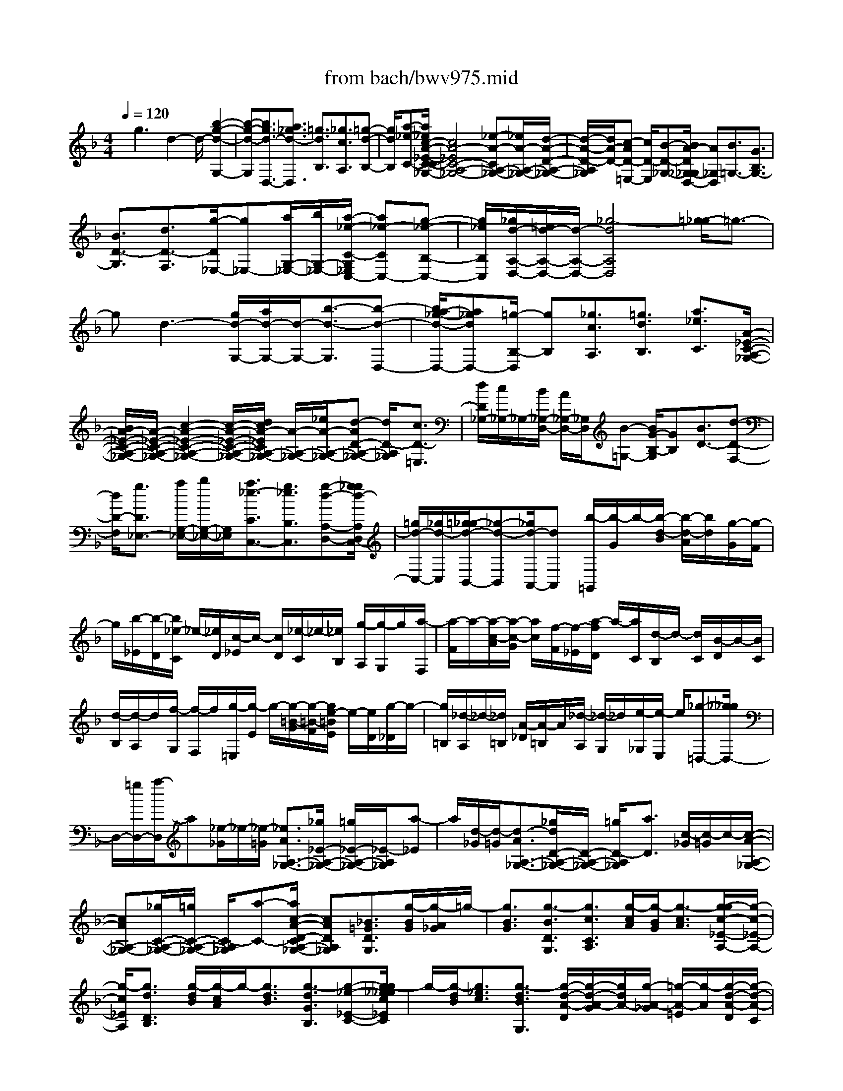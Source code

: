 X: 1
T: from bach/bwv975.mid
%***Missing time signature meta command in MIDI file
M: 4/4
L: 1/8
Q:1/4=120
% Last note suggests Dorian mode tune
K:F % 1 flats
% (C) John Sankey 1998
%%MIDI program 6
%%MIDI program 6
%%MIDI program 6
%%MIDI program 6
%%MIDI program 6
%%MIDI program 6
%%MIDI program 6
%%MIDI program 6
%%MIDI program 6
%%MIDI program 6
%%MIDI program 6
%%MIDI program 6
x/2g3d2-d/2- [b2-g2-d2-G,2-]| \
[b-g-d-G,][b3/2g3/2d3/2-D,3/2-][a3/2_g3/2d3/2-D,3/2] [=g3/2d3/2B,3/2][_g3/2c3/2A,3/2][=g-d-B,-]| \
[g/2d/2B,/2][a-_e-C-][a/2_e/2c/2-A/2-_E/2-C/2-C/2A,/2-_G,/2-] [c4A4-_E4C4-A,4-_G,4-] [_e-A-CA,-_G,-][_e/2A/2-A,/2-_G,/2-][d/2-A/2-D/2-A,/2-_G,/2-]| \
[d/2-A/2-D/2-A,/2_G,/2][d/2A/2-D/2-][c-AD-=E,-] [c/2D/2-E,/2][B-D-_G,-][B/2A/2-D/2_G,/2-_G,/2D,/2-] [A_G,D,][B3/2=G,3/2-][G3/2B,3/2G,3/2-]|
[B3/2D3/2-G,3/2][d3/2D3/2-F,3/2][g/2-D/2_E,/2-][g_E,-][a/2G,/2-_E,/2-][b/2G,/2-_E,/2-][a/2-_e/2-C/2-G,/2_E,/2C,/2-] [a_e-CC,-][g-_e-B,-C,-]| \
[g/2_e/2B,/2C,/2][_g/2d/2-A,/2-D,/2-][=e/2d/2-A,/2-D,/2-][d/2-A,/2-D,/2-] [_g4-d4A,4D,4] [=g/2-_g/2]=g3/2-| \
gd3- [g/2d/2-G,/2-][a/2d/2-G,/2-][d/2-G,/2-][b3/2-d3/2-G,3/2][b-d-D,-]| \
[b/2a/2-_g/2-d/2-D,/2-][a_gdD,-][=g/2-B,/2-D,/2] [gB,][_g3/2c3/2A,3/2][=g3/2d3/2B,3/2] [a3/2_e3/2C3/2][A/2-_E/2-C/2-A,/2-_G,/2-]|
[B/2A/2-_E/2-C/2-A,/2-_G,/2-][A/2-_E/2-C/2-A,/2-_G,/2-][c2-A2-_E2-C2-A,2-_G,2-][c/2-A/2-_E/2-C/2-A,/2-_G,/2-][d/2c/2A/2-_E/2C/2A,/2-_G,/2-] [A/2-A,/2-_G,/2-][_e/2A/2-A,/2-_G,/2-][d-AD-A,-_G,-] [d/2D/2-A,/2_G,/2][c3/2D3/2-=E,3/2]| \
[d/2D/2_G,/2-][c/2_G,/2-]_G,/2-[B/2_G,/2-D,/2-] [A/2_G,/2-D,/2-][_G,/2D,/2][B-=G,-] [B/2G/2-B,/2-G,/2][GB,][B3/2D3/2-][d-D-F,-]| \
[d/2D/2-F,/2][g3/2D3/2_E,3/2-] [a/2G,/2-_E,/2-][b/2G,/2-_E,/2-][G,/2_E,/2][a3/2_e3/2-C3/2C,3/2-][g3/2_e3/2B,3/2C,3/2][g-d-A,-D,-][g/2_g/2d/2-A,/2D,/2C,/2-]| \
[=g/2d/2-C,/2-][_g/2d/2-C,/2][=g/2_g/2-d/2-B,,/2-][_g-d-B,,][_g/2d/2-A,,/2-][dA,,] [b/2-=G,,/2][b/2-G/2]b/2-[b/2-d/2-B/2] [b/2-d/2-A/2][b/2d/2][g/2-G/2][g/2-F/2]|
g/2[b/2-_E/2][b/2-D/2][b/2_e/2-C/2] _e/2-[_e/2D/2][c/2-_E/2]c/2- [c/2D/2][_e/2-C/2]_e/2-[_e/2B,/2] [g/2-A,/2][g/2-G,/2]g/2[a/2-F,/2]| \
[a/2-F/2]a/2-[a/2-c/2-A/2][a/2-c/2-G/2] [a/2c/2][f/2-F/2][f/2-_E/2][a/2-f/2D/2] a/2-[a/2C/2][d/2-B,/2]d/2- [d/2C/2][B/2-D/2]B/2-[B/2C/2]| \
[d/2-B,/2][d/2-A,/2]d/2[f/2-G,/2] [f/2-F,/2]f/2[g/2-=E,/2][g/2-E/2] g/2-[g/2-=B/2-G/2][g/2-=B/2-F/2][g/2e/2-=B/2E/2] e/2-[e/2D/2][g/2-_D/2]g/2-| \
[g/2=B,/2][_d/2-A,/2]_d/2-[_d/2=B,/2] [A/2-_D/2][A/2-=B,/2]A/2[_d/2-A,/2] [_d/2-G,/2]_d/2[e/2-_G,/2][e/2-E,/2] e/2[_g-=D,-][_g/2_g/2D,/2-]|
D,/2-[=g/2D,/2-][a/2-D,/2]a[_e/2-_G/2]_e/2-[_e/2-=G/2] [_e3/2A3/2A,3/2-_G,3/2-][_g/2_E/2-A,/2-_G,/2-] [=g/2_E/2-A,/2-_G,/2-][_E/2-A,/2_G,/2][a-_E]| \
a/2[d/2-_G/2][d/2-=G/2][d3/2-A3/2A,3/2-_G,3/2-][_g/2d/2D/2-A,/2-_G,/2-][D/2-A,/2-_G,/2-] [=g/2D/2-A,/2_G,/2][a3/2D3/2] [c/2-_G/2][c/2-=G/2]c/2-[c/2-A/2-A,/2-_G,/2-]| \
[cAA,-_G,-][_g/2C/2-A,/2-_G,/2-][=g/2C/2-A,/2-_G,/2-] [C/2-A,/2_G,/2][a-C-][a/2c/2-A/2-D/2-C/2A,/2-_G,/2-] [cADA,_G,][_B3/2=G3/2D3/2G,3/2][g/2-B/2G/2][g/2-A/2_G/2]=g/2-| \
[g3/2B3/2G3/2][g3/2-B3/2D3/2G,3/2][g3/2c3/2C3/2A,3/2][g/2-c/2A/2][g/2-B/2G/2][g3/2-c3/2A3/2][g/2-g/2c/2-_E/2-A,/2-][g/2-c/2-_E/2-A,/2-]|
[g/2-c/2_E/2A,/2][g3/2d3/2D3/2B,3/2] [g/2-d/2B/2][g/2-c/2A/2]g/2-[g3/2d3/2B3/2][g3/2-d3/2G3/2B,3/2][g-_e-_E-C-][g/2-g/2_e/2_e/2c/2_E/2C/2]| \
g/2-[g/2-d/2B/2][g3/2_e3/2c3/2][g3/2-d3/2B3/2G,3/2] [g/2-d/2-A/2-D/2][g/2-d/2-A/2-G/2][g/2d/2A/2-][g/2-A/2-_G/2] [=g/2-A/2-=E/2][g/2-A/2][g/2-d/2-A/2-D/2][g/2-d/2-A/2-C/2]| \
[g/2d/2-A/2-][_g/2-d/2-A/2-B,/2][_g/2-d/2-A/2-A,/2][=g/2-_g/2d/2-d/2B/2-A/2=G,/2-] [g-d-B-G,][g/2-d/2-B/2-F,/2][g/2-d/2-B/2-] [g/2-d/2-B/2-_E,/2][g/2-d/2-B/2-D,/2][g/2-d/2-B/2-C,/2][g/2d/2B/2] B,,/2A,,/2x/2[g/2-G,,/2-]| \
[g3/2-G,,3/2]g/2- [g/2d/2-]d2-d/2[g/2G,/2-][a/2G,/2-] G,/2-[g/2G,/2-][b/2-a/2G,/2-][b/2-G,/2]|
[bD,-]D,/2-[a3/2D,3/2][g/2B,/2-][_g/2B,/2-] [=g/2B,/2A,/2-]A,/2-[a/2A,/2][g/2B,/2-] B,/2-[_g/2B,/2][=g/2C/2-]C/2-| \
[a/2C/2][c/2_G,/2-][B/2A,/2_G,/2-]_G,/2- [c/2-_E/2_G,/2][c/2-D/2]c/2-[c/2-C/2] [c/2-B,/2]c/2[_e/2-A,/2][_e/2-=G,/2] [_e/2_e/2_G,/2]d/2[_e/2=G,/2][d/2c/2-A,/2]| \
c/2-[c/2G,/2][d/2_G,/2]x/2 [c/2=E,/2][B/2_G,/2][A/2D,/2]x/2 [B/2-=G,/2][B/2-A,/2]B/2[G/2-B,/2] [G/2-A,/2]G/2[B/2-G,/2][B/2-F,/2]| \
[d/2-B/2_E,/2]d/2-[d/2D,/2][g-_E,-][g/2G,/2_E,/2][a/2C/2-]C/2- [b/2C/2-D,/2][a/2C/2-C,/2-][g/2C/2-C,/2-][C/2C,/2-] [_g/2B,/2-C,/2-][=g/2B,/2-C,/2-][B,/2C,/2][_g/2-A,/2D,/2-]|
[_g/2-D/2D,/2-][_g/2-D,/2-][_g/2-C/2D,/2-][_g/2-D/2D,/2-] [_g/2-B,/2D,/2-][_g/2-D,/2-][_g/2-C/2D,/2-][_g/2A,/2D,/2] x/2B,/2[=g/2G,/2-]G,/2- [b/2G,/2][a/2D/2-][b/2D/2-]D/2| \
[g/2B,/2-][a/2B,/2-]B,/2[f/2G,/2-] [g/2G,/2-]G,/2[_e/2-C/2][_e/2-_E/2] [g/2-_e/2D/2]g/2-[g/2_E/2][b/2-C/2] b/2-[b/2-D/2][b/2-B,/2]b/2| \
C/2[a/2F,/2-][b/2F,/2-]F,/2 [g/2C/2-][a/2C/2-]C/2[f/2A,/2-] [g/2A,/2-]A,/2[_e/2F,/2-][f/2F,/2-] [d/2-B,/2F,/2]d/2-[d/2D/2][f/2-C/2]| \
f/2-[f/2D/2][a/2-B,/2]a/2- [a/2-C/2][a/2-A,/2][a/2B,/2]x/2 [g/2=E,/2-][a/2E,/2-]E,/2[f/2B,/2-] [g/2B,/2-]B,/2[e/2G,/2-][f/2G,/2-]|
[d/2G,/2E,/2-]E,/2-[e/2E,/2][_d/2A,/2-] A,/2-[e/2A,/2][_d/2A,,/2-]A,,/2- [e/2A,,/2][a/2_D,/2-][e/2_D,/2-]_D,/2 [_d/2A,,/2-][e/2A,,/2-]A,,/2-[A/2A,,/2]| \
e/2=d/2[_d/2A,,/2-][e/2A,,/2-] [a/2_D,/2-A,,/2]_D,/2-[e/2_D,/2][_d/2A,,/2-] A,,/2-[e/2A,,/2-][A/2A,,/2]x/2 e/2[_d/2A,,/2-][f/2e/2A,,/2-][g/2A,,/2]| \
[a/2_D,/2-][e/2_D,/2-]_D,/2[_d/2A,,/2-] [e/2A,,/2-]A,,/2[f/2=D,/2-][d/2D,/2-] [e/2D,/2D,,/2-]D,,/2-[f/2D,,/2][g/2E,,/2-] E,,/2-[a/2E,,/2][=b/2E,/2-]E,/2-| \
[_d'/2E,/2][=d'/2-F,/2][d'/2-_B,/2]d'/2- [d'/2-A,/2][d'/2-G,/2]d'/2-[d'/2-F,/2] [d'/2-G,/2]d'/2[f/2-F,/2][f/2-D,/2] [f/2_e/2G,/2-]G,/2-[f/2G,/2][g/2G,,/2-]|
G,,/2-[_e/2G,,/2][_d/2A,,/2-]A,,/2- [=e/2A,,/2][A/2A,/2-][_d/2A,/2-]A,/2 [=d3/2B,3/2][D/2-A,/2] [D/2-G,/2]D/2F,/2E,/2| \
[d/2F,/2]x/2[f/2e/2D,/2][_e/2G,/2-] G,/2-[g/2f/2G,/2][g/2G,,/2-][a/2G,,/2-] [b/2G,,/2][d/2A,,/2-][_d/2A,,/2-]A,,/2 [=B/2A,/2-][_d/2A,/2-]A,/2[=d/2_B,/2-]| \
[_d/2B,/2-][=d/2-B,/2A,/2]d/2-[d/2-G,/2] [d/2F,/2]x/2=E,/2[f/2D,/2] g/2[a/2_D,/2][g/2=D,/2-][f/2D,/2-] D,/2[e/2G,/2-][d/2G,/2-]G,/2| \
[A3/2A,3/2][_d3/2A,,3/2][=d2-D,2-D,,2-][d/2-D,/2-D,,/2-][d/2A/2-D,/2-D,,/2-] [A2-D,2-D,,2-]|
[A/2-D,/2D,,/2][f3-d3-A3-D,3][f3/2d3/2A3/2-A,,3/2-][e3/2_d3/2A3/2-A,,3/2][=d-AF,-][d/2_d/2-G/2-F,/2E,/2-]| \
[_dGE,][=d3/2A3/2F,3/2][e3/2B3/2G,3/2] [G4-E4-B,4-G,4-E,4-_D,4-]| \
[A/2G/2E/2-B,/2-G,/2-E,/2-_D,/2-][E/2-B,/2-G,/2-E,/2-_D,/2-][B/2E/2-B,/2G,/2E,/2-_D,/2-][A3/2E3/2A,3/2-E,3/2_D,3/2][G3/2A,3/2-=B,,3/2][F3/2A,3/2-_D,3/2] [E-A,A,,-][E/2A,,/2][F/2-=D,/2-]| \
[FD,-][D3/2F,3/2D,3/2-][F-A,-D,-][A/2-F/2A,/2-D,/2C,/2-] [AA,-C,][d3/2A,3/2-_B,,3/2-][e/2A,/2D,/2-B,,/2-][f/2D,/2-B,,/2-][D,/2B,,/2]|
[e3/2B3/2G,3/2G,,3/2-][d3/2F,3/2G,,3/2][_d3/2E,3/2-A,,3/2-][A-E,-A,,-][a/2-A/2-E,/2-A,,/2] [a/2-A/2-E,/2][a/2-A/2A,/2][a/2-_d/2-A,,/2][a/2-_d/2-]| \
[a/2-_d/2A,/2][a/2-=d/2-=B,,/2][a/2-d/2-][a/2d/2-=B,/2] [g/2d/2-=B,,/2][_g/2d/2-=B,/2]d/2[=g/2-e/2-_D,/2] [g/2-e/2-_D/2][g/2e/2-][g/2-e/2-_D,/2][g/2-e/2-_D/2] [g/2-e/2][g/2-A/2-=D,/2][g/2-A/2-_G,/2][=g/2_g/2-A/2-A,/2]| \
[_g/2-A/2-][_g/2A/2-D/2][d/2-A/2]d/2- [d/2-D,/2][_g/2-d/2-D,,/2][_g/2-d/2-][_g/2d/2-D,/2] [=g/2-d/2-E,,/2][g/2-d/2-E,/2][g/2-d/2][g/2-c/2E,,/2] [g/2-=B/2E,/2]g/2[a/2-c/2-_G,,/2][a/2-c/2-_G,/2]| \
[a/2-c/2][a/2-c/2-_G,,/2][a/2-c/2-_G,/2][a/2d/2-c/2-=G,,/2] [d/2-c/2-][d/2c/2-=B,,/2][c/2=B/2-G/2-D,/2][=B/2-G/2-] [=B/2-G/2G,/2][g-=B-][g/2-=B/2G,/2] [g/2-=B/2-G,,/2][g/2-=B/2-G,/2][g/2-=B/2][g/2-c/2-A,,/2]|
[g/2-c/2-A,/2][g/2c/2-][f/2c/2-A,,/2][e/2c/2-A,/2] c/2[f/2-d/2-=B,,/2][f/2-d/2-=B,/2][f/2-f/2d/2-=B,,/2] [f/2-d/2-][f/2-d/2-=B,/2][f/2-d/2G/2-C,/2][f/2-G/2-] [f/2G/2-E,/2][e/2-G/2-G,/2][e/2-G/2-][e/2G/2C/2]| \
c/2-[c/2-C,/2]c/2-[e/2-c/2-C,,/2] [e/2-c/2-C,/2][e/2c/2-][f/2-c/2-D,,/2][f/2-c/2-D,/2] [f/2-c/2][f/2-_B/2D,,/2][f/2-A/2D,/2][g/2-f/2B/2-E,,/2] [g/2-B/2-][g/2-B/2E,/2][g/2-B/2-E,,/2][g/2-B/2-]| \
[g/2B/2-E,/2][c/2-B/2-F,,/2][c/2-B/2-A,,/2][c/2B/2] [A/2-F/2-C,/2][A-FF,-][f/2-A/2F,/2] [f/2-F,/2]f/2-[f/2-A/2-F,,/2][f/2-A/2-F,/2] [f/2-B/2-A/2G,,/2][f/2-B/2-][f/2-B/2-G,/2][f/2_e/2B/2-G,,/2]| \
B/2-[d/2B/2G,/2][_e/2-c/2-A,,/2][_e/2-c/2-] [_e/2c/2-A,/2][_e/2-c/2-A,,/2][_e/2-c/2-A,/2][_e/2-c/2] [_e/2-F/2-B,,/2][_e/2-F/2-D,/2][_e/2F/2-][d/2-F/2-F,/2] [d/2-F/2-B,/2][d/2F/2]B/2d/2|
x/2c/2B/2[f/2B,,/2-] B,,/2-[d/2B,,/2-][_e/2B,,/2-]B,,/2- [c/2B,,/2][d/2F,/2-]F,/2-[B/2F,/2] [c/2F,,/2-][A/2F,,/2-]F,,/2[B/2B,,/2-]| \
[d/2B,,/2-]B,,/2-[c/2B,,/2-][B/2B,,/2-] B,,/2-[f/2B,,/2-][d/2B,,/2-][c/2B,,/2] x/2B/2[f/2B,,/2]x/2 [_e/2d/2D,/2][_e/2C,/2]x/2[d/2c/2B,,/2]| \
[d/2F,/2][c/2D,/2]B/2[c/2_E,/2] [B/2F,/2]A/2[B/2B,,/2-][d/2B,,/2-] B,,/2-[c/2B,,/2-][B/2B,,/2-][f/2B,,/2] x/2d/2c/2x/2| \
=B/2[g/2C,/2-]C,/2-[_e/2C,/2-] [f/2C,/2-][d/2C,/2-]C,/2[_e/2G,/2-] [c/2G,/2-]G,/2[d/2G,,/2-][=B/2G,,/2-] G,,/2[c/2C,/2-][_e/2C,/2-][d/2C,/2-]|
C,/2-[c/2C,/2-][g/2C,/2-]C,/2- [_e/2C,/2-][d/2C,/2]x/2c/2 [g/2C,/2][f/2_E,/2]_e/2[f/2D,/2] [_e/2C,/2]d/2[_e/2G,/2][d/2_E,/2]| \
c/2[d/2F,/2][c/2G,/2][c/2=B/2C,/2-] C,/2-[_e/2C,/2-][d/2C,/2-]C,/2- [c/2C,/2] (3g=ed_d/2x/2[a/2=D,/2-]| \
[f/2D,/2-]D,/2-[g/2D,/2-][e/2D,/2-] D,/2[f/2A,/2-][d/2A,/2-][e/2A,/2A,,/2-] A,,/2-[_d/2A,,/2][=d/2D,/2-]D,/2- [f/2D,/2-][e/2D,/2-]D,/2-[d/2D,/2-]| \
[a/2D,/2-][f/2D,/2-]D,/2e/2 d/2x/2[a/2D,/2][g/2F,/2] f/2[g/2E,/2][f/2D,/2][f/2e/2A,/2] x/2[e/2F,/2][e/2d/2G,/2]x/2|
[d/2_d/2A,/2][=d/2D,/2-]D,/2-[f/2D,/2] [e/2D/2-][d/2D/2-]D/2-[a/2D/2] [f/2D/2]x/2[e/2E/2][d/2F/2] x/2[_b/2G,/2-][g/2G,/2-][a/2F/2-G,/2]| \
F/2-[f/2F/2]g/2x/2 [_e/2G/2][f/2A/2]x/2[d/2B/2] [_e/2C/2][d/2A/2]c/2[d/2B,/2] [c/2G/2]B/2[c/2A,/2][B/2F/2]| \
A/2[B/2G,/2][A/2=E/2][A/2-G/2F,/2-] [AF,][A-F-] [B/2A/2-F/2-][c/2-A/2-F/2][cA] [g/2-A,/2-][g/2-B,/2A,/2-][g/2-A,/2-][g/2-C/2-A,/2-]| \
[gCA,][A/2-G/2-][B/2A/2-G/2-] [A/2-G/2-][c-A-G-][f/2-c/2A/2G/2A,/2-] [f/2-A,/2-][f/2-B,/2A,/2-][f3/2C3/2A,3/2][A-F-][B/2A/2-F/2-]|
[c3/2A3/2F3/2][_e/2-A,/2-] [_e/2-B,/2A,/2-][_e/2-A,/2-][_e/2C/2-A,/2-][F-CA,][A/2F/2-_E/2-][B/2F/2_E/2-][c/2_E/2-] _E/2[d/2F,/2][_e/2-c/2-F/2-G,/2][_e/2-c/2-F/2-]| \
[_e/2c/2F/2A,/2][d3/2B3/2F3/2B,3/2-] [b/2-d/2B/2B,/2-][b/2-c/2A/2B,/2-][b/2-B,/2][b3/2d3/2B3/2][b3/2-d3/2F3/2B,3/2][b-_e-_E-C-][b/2-b/2_e/2_e/2c/2_E/2C/2]| \
b/2-[b/2-d/2B/2][b3/2_e3/2c3/2][b3/2-_e3/2G3/2C3/2] [b3/2f3/2F3/2D3/2][b/2-f/2d/2] [b/2-_e/2c/2]b/2-[b-f-d-]| \
[b/2f/2d/2][b3/2-f3/2B3/2D3/2] [b-g-G-_E-][b/2-b/2g/2g/2_e/2G/2_E/2]b/2- [b/2-f/2d/2][b3/2g3/2_e3/2] [b3/2-f3/2d3/2B,3/2][b/2-f/2-c/2-F/2]|
[b/2-f/2-c/2-B/2][b/2f/2-c/2-][b/2-f/2-c/2-A/2][b/2-f/2-c/2-G/2] [b/2-f/2c/2][b/2-_e/2-c/2-F/2][b/2-_e/2-c/2-_E/2][b/2a/2-_e/2-c/2-D/2] [a/2-_e/2-c/2-][a/2_e/2-c/2-C/2][_e/2c/2B/2-B,/2-][B/2B,/2-] [d/2B,/2-][c/2B,/2-]B,/2-[B/2B,/2]| \
 (3fag f/2x/2b/2-[b/2-B,/2] b/2-[b/2-A,/2][b/2-G,/2]b/2- [b/2-F,/2][b/2-_E,/2][b/2-D,/2]b/2-| \
[b/2C,/2][B/2B,,/2-]B,,/2-[d/2c/2B,,/2-] [c/2B,,/2-][d/2B,,/2-][B/2B,,/2]f/2>g/2a/2<g/2a/2 f/2[b/2-B,/2][b/2-A,/2]b/2-| \
[b/2-B,/2][b/2-C/2][b/2-D/2]b/2 [b/2C/2][a/2D/2-]D/2-[b/2D/2-B,/2-] [g/2D/2-B,/2-=E,/2-][D/2-B,/2-E,/2-][b/2D/2B,/2-E,/2-][f/2B,/2-E,/2-] [b/2B,/2-E,/2-][B,/2E,/2-][e/2E,/2]b/2|
x/2d/2b/2x/2 [d/2_d/2A,/2][=d/2_A,/2][_d/2-=A,/2]_d/2- [_d/2-=B,/2][_d/2_D/2]x/2[a/2=B,/2] [g/2_D/2-]_D/2-[a/2_D/2A,/2-][f/2=D/2-A,/2-D,/2-]| \
[a/2D/2-A,/2-D,/2-][D/2-A,/2-D,/2-][e/2D/2-A,/2-D,/2-][a/2D/2-A,/2D,/2-] [D/2-D,/2-][d/2D/2D,/2] (3aca[c/2G,/2]=B/2 [c/2_G,/2][=B/2-=G,/2]=B/2-[=B/2-A,/2]| \
[=B/2=B,/2]x/2[g/2A,/2][f/2=B,/2] [g/2G,/2-]G,/2-[_e/2C/2-G,/2-C,/2-][g/2C/2-G,/2-C,/2-] [C/2-G,/2-C,/2-][d/2C/2-G,/2C,/2-][g/2C/2-C,/2-][C/2-C,/2-] [c/2C/2C,/2]g/2_B/2x/2| \
g/2[A/2-F,/2]A/2-[A/2-D/2] [A/2-C/2]A/2-[A/2B,/2]A,/2 [A/2G,/2]x/2[=B/2F,/2][_d/2=E,/2] x/2[=d/2F,/2-][A/2F,/2-]F,/2|
[_d/2A,/2-][=d/2A,/2-][e/2A,/2_D,/2-]_D,/2- [A/2_D,/2][=d/2A,/2-]A,/2-[e/2A,/2] [f/2D,/2-]D,/2-[A/2D,/2][e/2A,/2-] [f/2A,/2-]A,/2[g/2E,/2-][A/2E,/2-]| \
E,/2[f/2A,/2-][g/2A,/2-]A,/2 [a/2F,/2][g/2E,/2][a/2F,/2]x/2 [_b/2G,/2][g/2A,/2-]A,/2-[_g/2A,/2] [=g/2A,,/2-]A,,/2-[a/2A,,/2][_g/2-D,/2]| \
[_g/2-=G,/2]_g/2-[_g/2-_G,/2][_g/2-E,/2] _g/2D,/2[d/2C,/2]x/2 [e/2B,,/2][_g/2A,,/2][=g/2G,,/2-]G,,/2- [a/2G,,/2][b3/2-G3/2]| \
[b/2B/2-G/2-][a/2B/2-G/2-][B/2-G/2][g/2B/2-G/2-] [f/2B/2-G/2-][B/2-G/2][_e/2B/2-C/2-][d/2B/2-C/2-] [B/2C/2][_e3/2-G3/2C3/2] [_e/2_E/2-C/2-][c/2_E/2-C/2-][d/2G/2-_E/2C/2-C/2][G/2-C/2-]|
[_e/2G/2C/2][f/2A/2-F/2-][A/2-F/2-][g/2A/2-F/2] [a3/2-A3/2-F3/2][a/2A/2-F/2-] [g/2A/2-F/2-][A/2-F/2][f/2A/2-F/2-][_e/2A/2-F/2-] [A/2-F/2][d/2A/2-B,/2-][c/2A/2B,/2-]B,/2| \
[d-F-B,-][d/2-F/2D/2-B,/2-B,/2][d/2D/2-B,/2-] [B/2D/2B,/2][c/2F/2-B,/2-][F/2-B,/2-][d/2F/2B,/2] [=e/2G/2-E/2-][f/2G/2-E/2-][G/2-E/2][g3/2-G3/2-E3/2][g/2G/2-E/2-][f/2G/2-E/2-]| \
[G/2-E/2][e/2G/2-E/2-][d/2G/2-E/2-][G/2-E/2] [_d/2G/2-A,/2-][=B/2G/2A,/2-][_d/2-E/2-A,/2-A,/2][_d-EA,][_d/2_D/2-A,/2-][_D/2-A,/2-][_d/2_D/2A,/2] [=d/2A/2-A,/2-][e/2A/2-A,/2-][A/2-A,/2][_g/2A/2-D/2]| \
[e/2A/2-_D/2]A/2[_g/2=D/2][=g/2E/2] x/2[a/2-_G/2][a/2-E/2][a/2_e/2-_G/2] _e/2-[_e/2-=G/2][_e3/2A,3/2_G,3/2][_g/2_E/2-]_E/2-[=g/2_E/2-]|
[a3/2_E3/2][d/2-_G/2] [d/2-=G/2]d/2-[d3/2A3/2A,3/2_G,3/2][_g/2D/2-][=g/2D/2-][a3/2D3/2-][c/2-_G/2D/2]c/2-| \
[c/2-=G/2][c3/2A3/2A,3/2_G,3/2] [_g/2C/2-][=g/2C/2-]C/2-[a3/2C3/2][c3/2D3/2A,3/2_G,3/2][_B/2=G,/2-][G/2G,/2-]G,/2| \
[A/2F,/2][B/2_E,/2][c/2D,/2]x/2 [d/2C,/2][=e/2B,,/2]x/2[_g/2A,,/2] [=g/2-B,,/2]g/2-[g/2A,,/2][f/2B,,/2] [_e/2C,/2]x/2[d/2-D,/2-][d/2-c/2D,/2-]| \
[d/2-D,/2-][d/2B/2D,/2-D,,/2-][A/2D,/2-D,,/2-][D,/2D,,/2] [g3G3G,,3]d2-d/2-[b/2-g/2-d/2-G,/2-]|
[b2-g2-d2-G,2-] [b/2-g/2-d/2-G,/2][b3/2g3/2d3/2-D,3/2-] [a3/2_g3/2d3/2-D,3/2][=g3/2d3/2B,3/2][_g-c-A,-]| \
[_g/2c/2A,/2][=g-d-B,-][a/2-g/2_e/2-d/2C/2-B,/2] [a_eC][c4-A4-_E4-A,4-_G,4-][c/2A/2-_E/2A,/2-_G,/2-][d/2A/2-A,/2-_G,/2-]| \
[_e/2A/2-A,/2-_G,/2-][A/2-A,/2-_G,/2-][d-A-D-A,_G,] [d/2c/2-A/2-D/2-=E,/2-][cAD-E,][B3/2D3/2-_G,3/2][A/2-D/2_G,/2-D,/2-][A_G,D,][B3/2-=G,3/2-]| \
[B3/2G3/2-B,3/2G,3/2-][B3/2G3/2D3/2-G,3/2][d-D-F,-] [g/2-d/2D/2-F,/2_E,/2-][gD-_E,-][a/2D/2-G,/2-_E,/2-] [D/2-G,/2-_E,/2-][b/2D/2G,/2-_E,/2][a-_e-C-G,-C,-]|
[a/2_e/2-C/2G,/2C,/2-][g3/2_e3/2B,3/2C,3/2] [_g3/2-d3/2A,3/2-D,3/2-][_g3/2-c3/2A,3/2-D,3/2-][_g/2B/2A,/2-D,/2][d/2A,/2-] [=e/2A/2-A,/2]A/2-[_g/2A/2][=g/2B/2-G/2-]| \
[B/2-G/2-][a/2B/2-G/2][b/2B/2-F/2-][B/2-F/2-] [a/2B/2-F/2][g/2B/2-_E/2-][f/2B/2-_E/2-][B/2-_E/2] [_e/2B/2-D/2-][d/2B/2D/2-]D/2[_e/2C/2-] [d/2C/2-]C/2-[c/2B/2-C/2-][d/2B/2-C/2-]| \
[_e/2B/2A/2-C/2-][A/2-C/2-][f/2A/2C/2-][g/2G/2-C/2-] [G/2-C/2-][_e/2G/2C/2][f/2A/2-F/2-][A/2-F/2-] [g/2A/2-F/2][a/2A/2-_E/2-][g/2A/2-_E/2-][A/2-_E/2] [f/2A/2-D/2-][_e/2A/2-D/2-][A/2-D/2][d/2A/2-C/2-]| \
[c/2A/2C/2-]C/2[d/2B,/2-][c/2B,/2-] [B/2A/2-B,/2-][A/2-B,/2-][c/2A/2B,/2-][d/2G/2-B,/2-] [G/2-B,/2-][_e/2G/2B,/2-][f/2F/2-B,/2-][F/2-B,/2-] [d/2F/2B,/2][_e/2G/2-_E/2-][f/2G/2-_E/2-][G/2-_E/2]|
[g/2G/2-D/2-][f/2G/2-D/2-][G/2-D/2][_e/2G/2-C/2-] [d/2G/2-C/2-][G/2-C/2][c/2G/2-B,/2-][B/2G/2B,/2-] [c/2B,/2A,/2-]A,/2-[B/2A,/2-][A/2G/2-A,/2-] [G/2-A,/2-][B/2G/2A,/2-][c/2F/2-A,/2-][F/2-A,/2-]| \
[d/2F/2A,/2-][_e/2_E/2-A,/2-][c/2_E/2-A,/2]_E/2 [_g/2D/2-][=g/2D/2-]D/2-[a/2D/2-C/2-] [g/2D/2-C/2-][D/2-C/2][_g/2D/2-B,/2-][=e/2D/2-B,/2-] [d/2D/2-B,/2A,/2-][D/2-A,/2-][c/2D/2A,/2][B/2=G,/2]| \
x/2B/2[g/2-A/2]g/2- [g/2B/2][g/2-G/2][g/2-B/2]g/2 [g/2-A/2][g/2-B/2]g/2[g/2-A/2] [g/2-c/2]g/2[g/2-B/2][g/2-c/2]| \
[g/2-g/2A/2]g/2-[g/2c/2][g/2-B/2] g/2-[g/2c/2][g/2-B/2]g/2- [g/2d/2][g/2-c/2][g/2-d/2]g/2 [g/2-B/2][g/2-d/2]g/2[g/2-c/2]|
[g/2-d/2]g/2[g/2-c/2][g/2-_e/2] [g/2-g/2d/2]g/2-[g/2_e/2][g/2-c/2] g/2-[g/2_e/2][g/2-d/2]g/2- [g/2-_e/2][g-d-B-][g/2d/2-B/2-A,,/2G,,/2]| \
[g/2-d/2-B/2-B,,/2][g/2-d/2-B/2-][g/2-d/2B/2C,/2][g/2-d/2-c/2-A/2-D,/2] [g/2-d/2-c/2-A/2-][g/2d/2-c/2-A/2-C,/2][_g/2-d/2-c/2-A/2-D,/2][_g/2-d/2-c/2-A/2-D,,/2] [_g/2d/2c/2A/2][=g3/2d3/2B3/2G3/2G,,3/2] [f/2A,,/2][_e/2B,,/2]x/2[d/2C,/2]| \
[c/2D,/2]x/2[B/2=E,/2][A/2_G,/2] x/2[=G-G,-][g/2-B/2G/2G/2G,/2] g/2-[g/2-A/2_G/2][=g3/2B3/2G3/2][g3/2-B3/2D3/2G,3/2]| \
[g3/2c3/2C3/2A,3/2][g/2-c/2A/2] [g/2-B/2G/2]g/2-[g3/2c3/2A3/2][g3/2-c3/2_E3/2A,3/2] [g3/2d3/2D3/2B,3/2][g/2-d/2B/2]|
[g/2-c/2A/2][g3/2-d3/2B3/2] [g/2-g/2d/2-G/2-B,/2-][g-dGB,][g3/2_e3/2_E3/2C3/2][g/2-_e/2c/2][g/2-d/2B/2] g/2-[g3/2_e3/2c3/2]| \
[g3/2-d3/2B3/2G,3/2][g3/2d3/2-A3/2-D3/2-][g3/2-d3/2A3/2D3/2-][g2d2-c2-A2-D2-D,2-][_g3/2-d3/2-c3/2-A3/2-D3/2-D,3/2-]| \
[_g/2d/2c/2A/2D/2D,/2][=g6-d6-B6-G6-G,6-D,6-G,,6-][g3/2-d3/2-B3/2-G3/2-G,3/2-D,3/2-G,,3/2-]| \
[g4d4B4G4G,4D,4G,,4] x4|
x8| \
x2 x/2[d2-D2-][d/2-D/2][dF-] [f/2F/2-][=e/2F/2-]F/2[f/2A/2-]| \
[e/2A/2-][f3/2-A3/2] [fF-]F/2-[g-F][a/2-g/2D/2-][aD-] [g-D][a/2-g/2B/2-][a/2-B/2-]| \
[a/2B/2-][bB]x/2 [f/2-_D/2-][f/2e/2_D/2-][f/2_D/2-][e/2_D/2-] [f/2_D/2][e2B2-]B/2[a-C-]|
[a/2C/2-][b-C][b/2a/2-E/2-] [aE-][g-E] [g/2f/2-A/2-][f/2A/2-][e/2A/2-]A/2- [g/2A/2][fC-][e/2-C/2-]| \
[e/2C/2-][=d/2-C/2]d/2[d-=B,-][d/2_d/2-=B,/2-][_d=B,] [=d2-A2-] [d/2A/2][g3/2-_B,3/2-]| \
[g-B,][g/2D/2-][a/2D/2-] D/2-[b/2D/2-][a/2D/2][g/2G/2-] G/2-[a/2G/2-][g/2G/2-][f/2G/2] [e/2B,/2-]B,/2-[d/2B,/2-][_d/2B,/2-]| \
[=d/2B,/2]x/2[d2-A,2-][d/2A,/2][_d2-G2-][_d/2-G/2] [_d2A2-]|
A/2[_d2-G2-][_d/2G/2][=d3/2F3/2-][e/2F/2-]F/2[d/2E/2-] [_d/2E/2-]E/2-[=d/2E/2-][e/2E/2]| \
x/2[f-D-][g/2f/2D/2-] [f/2D/2-]D/2[eA-] [f/2-A/2-][f/2d/2A/2-]A/2[a2-D2-][a/2-D/2]| \
[a2-E2-] [a/2-E/2][a3/2=B3/2-] [_a/2=B/2-][=a/2=B/2][_a3/2D3/2-][=aD]x/2| \
[a_D-][e/2_D/2-][_g/2_D/2-] _D/2[=g_B-][a/2-B/2-] [b/2-a/2B/2-][b/2B/2][g2-C2-][g/2-C/2][g/2-=D/2-]|
[gD-][_g/2D/2-][=g/2D/2] [_g3/2A3/2-][=g/2A/2-] [_g/2A/2][eC-][=gC-][_g/2-C/2]_g/2[=g/2-=B,/2-]| \
[g/2-=B,/2-][g/2d/2-=B,/2-][d=B,] [_d-G-][=d/2-_d/2G/2-][=dG][e3/2_B,3/2-] [d-B,][d/2_d/2-=D/2-][_d/2-=D/2-]| \
[_d/2=D/2-][d-D][g/2-d/2E/2-] [gE-][d-E] [b/2-d/2G/2-][bG-][d-G]d/2d-| \
d3/2-[d2-A,2-][d/2-A,/2] [d/2-_D/2-][=d/2_d/2_D/2-][=d/2_D/2-]_D/2- [_d/2-_D/2][_dE-][A/2E/2-]|
[=B/2E/2-][_d/2E/2]x/2[=d/2A/2-] [e/2A/2-][_g/2A/2-]A/2-[_a/2=A/2-] [aA-][_a/2=A/2-][_g/2A/2-] [_a/2=A/2-]A/2a-| \
a3/2[a2-e2-c2-A,2-E,2-A,,2-][a/2e/2c/2A,/2E,/2A,,/2] x/2[a2-e2-c2-A,2-E,2-A,,2-][a/2e/2c/2A,/2E,/2A,,/2][a-e-c-A,-E,-A,,-]| \
[a3/2e3/2c3/2A,3/2E,3/2A,,3/2]x/2 [a2-e2-c2-A,2-E,2-A,,2-] [a/2e/2c/2A,/2E,/2A,,/2][a2-e2-c2-A,2-E,2-A,,2-][a/2e/2c/2A,/2E,/2A,,/2]x/2[a/2-e/2-=B/2-=B,/2-E,/2-]| \
[a2e2=B2=B,2E,2] [a2-e2-=B2-=B,2-E,2-] [a/2e/2=B/2=B,/2E,/2]x/2[a2-e2-=B2-=B,2-E,2-][a/2e/2=B/2=B,/2E,/2][a/2-e/2-=B/2-=B,/2-E,/2-]|
[a2e2=B2=B,2E,2] x/2[a2-e2-=B2-=B,2-E,2-][a/2e/2=B/2=B,/2E,/2][a2-e2-=B2-=B,2-E,2-][a/2e/2=B/2=B,/2E,/2]x/2| \
[_a2-e2-d2-=B2-E,2-E,,2-] [_a/2e/2d/2=B/2E,/2E,,/2][_a2-e2-d2-=B2-E,2-E,,2-][_a/2e/2d/2=B/2E,/2E,,/2][_a2-e2-d2-=B2-E,2-E,,2-][_a/2e/2d/2=B/2E,/2E,,/2]x/2| \
[_a2-e2-d2-=B2-E,2-E,,2-] [_a/2e/2d/2=B/2E,/2E,,/2][_a2-e2-d2-=B2-E,2-E,,2-][_a/2e/2d/2=B/2E,/2E,,/2]x/2[_a2-e2-d2-=B2-E,2-E,,2-][_a/2e/2d/2=B/2E,/2E,,/2]| \
[=a2-e2-c2-A,2-E,2-A,,2-] [a/2e/2c/2A,/2-E,/2A,,/2]A,/2-[c2-A,2]c/2x/2 [=BA,-][d/2A,/2-][c/2A,/2-]|
A,/2[=BC-][c/2-C/2-] [c/2A/2-C/2-][A/2C/2][a3/2F3/2-][=b/2F/2-][c'/2F/2][=b/2A,/2-] [a/2A,/2-]A,/2-[_a/2=A,/2-][a/2A,/2]| \
[f3/2_A,3/2-][e-_A,][f/2e/2F/2-]F/2-[_e/2F/2-] [=eF]x/2[e/2=G,/2-] [_e/2G,/2-][=e3/2-G,3/2]| \
[e2-=B,2-] [e/2-=B,/2][e/2E/2-][e/2E/2-]E/2- [c'/2E/2-][=b/2E/2][=aG,-] [=b/2G,/2-]G,/2-[_a/2G,/2][=a/2-_G,/2-]| \
[a_G,-][e-_G,] [e/2c/2-E/2-][cE-][A-E]A/2[A2-F,2-][A/2-F,/2][A/2A,/2-]|
[_A/2=A,/2-][A/2A,/2-]A,/2-[=B/2A,/2] [c/2D/2-][=B/2D/2-]D/2-[c/2D/2-] [d/2D/2][e/2F,/2-][d/2F,/2-]F,/2- [c/2F,/2-][d/2F,/2][e-E,-]| \
[e3/2-E,3/2][e2-=B,2-][e/2-=B,/2] e/2E-[_e3/2=E3/2][e-=G-]| \
[_g/2-e/2=G/2-][_g=G][g3/2c3/2-][a-c] [=b/2-a/2E/2-][=bE-][c'-E-][c'/2-c'/2_G/2-E/2-][c'-_G-E-]| \
[c'_GE-][=g/2A/2-E/2-][_g/2A/2-E/2-] [=g/2A/2-E/2-][_g-AE][_g3-D3-][_g/2_G/2-D/2-][_G/2-D/2-][a/2_G/2-D/2-]|
[_a/2_G/2-D/2-][_G/2D/2-][=a=B-D-] [=b/2-=B/2-D/2-][c'/2-=b/2=B/2-D/2][c'/2=B/2-][=b=B-D-][c'/2-=B/2-D/2-][c'/2a/2-=B/2-D/2-][a/2=B/2D/2-] [a3/2E3/2-D3/2-][_a/2E/2-D/2-]| \
[=a/2E/2D/2-][_a2-_A2-D2-][_a/2_A/2D/2][=a3/2C3/2-][=g3/2C3/2-] [f-E-C-][f/2e/2-E/2-C/2-][e/2-E/2-C/2-]| \
[e/2E/2C/2-][fA-C-][_e-A-C][_e/2-A/2-][_eA-C-] [=e3/2-A3/2C3/2-][e2_G2-C2-][_e/2-_G/2C/2-]| \
[_e2-A2-C2-] [_e/2-A/2C/2][_e3/2=B,3/2-] =B,x/2[=B-_E-][_e/2=B/2_E/2-]_E/2-[_g/2_E/2-]|
[a/2_G/2-_E/2]_G/2-[c'/2_G/2-][=b/2_G/2-] [a/2_G/2-]_G/2[=g/2-A,/2-][g/2_g/2A,/2-] [=e/2A,/2-][=g/2A,/2-][_g/2A,/2][_e2-=G,2-][_e/2G,/2]| \
[=e2-=B,2-] [e/2=B,/2][=b3/2E3/2-] [gE][a3/2=B,3/2-][_g=B,]x/2| \
[=g-G,-][g/2e/2-G,/2-][e/2G,/2-] G,/2[f3/2E3/2-] [dE][d3/2G,3/2-][_d/2G,/2-][=d/2G,/2][_d/2-A,/2-]| \
[_d2A,2] [a3/2_D3/2-][_b-_D][b/2a/2-A,/2-][aA,-] [g-A,]g/2[f/2-G,/2-]|
[f/2-G,/2-][f/2e/2-G,/2-][eG,] [=d-E-][d/2_d/2-E/2-][_dE][_d2-F,2-][_d/2F,/2][=d-A,-]| \
[d3/2-A,3/2][d3/2D3/2-][f-D] [f/2e/2-A,/2-][eA,-][d-A,]d/2[a-F,-]| \
[a/2f/2-F,/2-][fF,][eD-][f/2-D/2-][f/2d/2-D/2-][d/2D/2] [b3/2F,3/2-][c'-F,][c'/2a/2-G,/2-][aG,-]| \
[b-G,][b/2a/2-E,/2-][aE,-][bE,][c'G,-]G,/2-[bG,] c'/2[b/2C/2-]C/2-[c'/2C/2-]|
[b/2C/2-][c'/2C/2]E,/2-[b/2E,/2-] [a/2E,/2-]E,/2-[b/2E,/2][b2-F,2-][b/2-F,/2] [b3/2A,3/2-][a/2A,/2-]| \
[b/2A,/2][a2-C2-][a/2-C/2][a3/2F3/2-][b-F]b/2 [a/2-B,/2-][a/2g/2-B,/2-][g/2B,/2-][f/2-B,/2-]| \
[f/2B,/2][e2G2-][f/2G/2][f3/2C3/2-][e/2C/2-][f/2C/2][e2-E2-][e/2-E/2]| \
[eG-]G/2-[c-G][d/2-c/2B,/2-][d/2B,/2-][fB,-][e/2-B,/2]e/2[e2-A,2-][e/2A,/2]|
[f/2F/2-][e/2F/2-][f3/2-F3/2][f3/2D3/2-] D/2-[g/2D/2][f/2B,/2-][e/2B,/2-] B,/2-[f/2B,/2-][g/2B,/2][f/2-C/2-]| \
[fC-][gC] [aB,-]B,/2-[gB,]a/2[g/2C/2-]C/2- [a/2C/2-][g/2C/2-]C/2[a/2C,/2-]| \
[g/2C,/2-][fC,-][g/2-C,/2-] [g/2f/2-F,/2-C,/2][f2-F,2-][f/2F,/2][f2-c2-A2-F,2-C,2-F,,2-][f/2c/2A/2F,/2C,/2F,,/2]x/2| \
[f2-c2-A2-F,2-C,2-F,,2-] [f/2c/2A/2F,/2C,/2F,,/2][f2-c2-A2-F,2-C,2-F,,2-][f/2c/2A/2F,/2C,/2F,,/2]x/2[f2-c2-A2-F,2-C,2-F,,2-][f/2c/2A/2F,/2C,/2F,,/2]|
[f2-c2-A2-F,2-C,2-F,,2-] [f/2c/2A/2F,/2C,/2F,,/2]x/2[f2-c2-G2-G,2-C,2-][f/2c/2G/2G,/2C,/2][f2-c2-G2-G,2-C,2-][f/2c/2G/2G,/2C,/2]| \
x/2[f2-c2-G2-G,2-C,2-][f/2c/2G/2G,/2C,/2][f2-c2-G2-G,2-C,2-][f/2c/2G/2G,/2C,/2]x/2 [f2-c2-G2-G,2-C,2-]| \
[f/2c/2G/2G,/2C,/2][f2-c2-G2-G,2-C,2-][f/2c/2G/2G,/2C,/2]x/2[e2-c2-B2-G2-C,2-C,,2-][e/2c/2B/2G/2C,/2C,,/2] [e2-c2-B2-G2-C,2-C,,2-]| \
[e/2c/2B/2G/2C,/2C,,/2][e2-c2-B2-G2-C,2-C,,2-][e/2c/2B/2G/2C,/2C,,/2]x/2[e2-c2-B2-G2-C,2-C,,2-][e/2c/2B/2G/2C,/2C,,/2] [e2-c2-B2-G2-C,2-C,,2-]|
[e/2c/2B/2G/2C,/2C,,/2]x/2[e2-c2-B2-G2-C,2-C,,2-][e/2c/2B/2G/2C,/2C,,/2][f3-c3-A3-F3-F,3-C,3-F,,3-][f/2c/2A/2F/2F,/2-C,/2-F,,/2-][F,/2-C,/2-F,,/2-][a/2-F,/2-C,/2-F,,/2-]| \
[a/2F,/2-C,/2F,,/2][g/2-F,/2][a/2g/2F,/2-]F,/2- [g/2F,/2-][a-F,][a3/2A,3/2-][A-A,] A/2[=B3/2-D3/2-]| \
[=B-D][=BF,-] [c/2-F,/2-][d/2-c/2F,/2-][d/2F,/2][c3/2G,3/2-][=B/2G,/2-][c/2G,/2] [=B2-=B,2-]| \
[=B/2-=B,/2][=B2D2-]D/2=B,3/2-[=B-=B,]=B/2 [c2-G,2-]|
[c/2-G,/2][cD-][e/2-D/2-] [e/2d/2-D/2-][d/2D/2][e2-G,2-][e/2-G,/2][e=B,-][g=B,-][f/2-=B,/2]| \
[g/2-f/2E/2-][g2-E2][g3/2=B,3/2-] [=B/2=B,/2-][_d/2=B,/2]x/2[=d-G,-][e/2d/2G,/2-][f/2G,/2-]G,/2| \
[e-E-][f/2e/2E/2-]E/2- [d/2E/2][d3/2A,3/2-] [_d/2A,/2-][=d/2A,/2][_d2-_D2-][_d/2-_D/2][_d/2-E/2-]| \
[_d3/2E3/2-][A/2E/2] [=B/2_D/2-]_D/2-[_d/2_D/2-][=B/2_D/2-] [_d/2_D/2]x/2[=d/2-A,/2-][e/2d/2A,/2-] [d/2A,/2-]A,/2-[_d/2A,/2][=d/2E/2-]|
[e/2E/2-][d/2E/2-]E/2-[e/2E/2] [fA,-][g/2A,/2-][f/2A,/2-] [e/2A,/2][f/2_D/2-][g/2_D/2-]_D/2- [f/2_D/2-][g/2_D/2][a-F-]| \
[aF-][g/2F/2][f_D-][e_D-][g/2-_D/2] g/2[f-A,-][f/2e/2-A,/2-] [eA,][=d-F-]| \
[e/2d/2F/2-]F/2-[_d/2F/2][_d3/2_B,3/2-][=d/2B,/2-][_d/2B,/2] [=d2-D2-] [d/2-D/2][d/2F/2-]F-| \
[d-F][d/2_d/2-=D/2-][_d=D-][d-D]d/2 [f-B,-][f/2d/2-B,/2-][d/2B,/2-] B,/2[_d-F-][=d/2-_d/2F/2-]|
[=dF][g3/2B,3/2-][dB,][_d3/2=D3/2-][d-D] [e/2-d/2G/2-][eG-][d/2-G/2-]| \
[d/2-G/2][g/2-d/2D/2-][gD-] [d-D]d/2[b-B,-][b/2g/2-B,/2-][g/2B,/2-]B,/2 [e-G-][e/2d/2-G/2-][d/2-G/2-]| \
[d/2G/2][_d3/2A,3/2-] [AA,][_A3/2_D3/2-][=A-_D][_d/2-A/2E/2-] [_dE-][A-E]| \
[e/2-A/2G,/2-][eG,-][A-G,]A/2[a-F,-] [a/2f/2-F,/2-][f/2F,/2-]F,/2[=d-D-][d/2c/2-D/2-][cD]|
[B3/2E,3/2-][GE,][_G3/2B,3/2-] [=G-B,][B/2-G/2D/2-][BD-][G-D][d/2-G/2B,/2-]| \
[dB,-][G-B,] G/2[g-G,-][g/2e/2-G,/2-] [e/2G,/2-]G,/2[_d-E,-] [=d/2-_d/2E,/2-][=dE,][d/2-A,/2-]| \
[dA,-][_d/2A,/2-][=d/2A,/2] [_d2-_D2-] [_d/2-_D/2][_d/2E/2-]E/2-[A/2E/2-] [=B/2E/2-][_d/2E/2][=d/2G,/2-]G,/2-| \
[e/2G,/2-][f/2G,/2-][g/2G,/2]x/2 [a-F,-][a/2f/2-F,/2-][fF,][e-D-][e/2d/2-D/2-] [dD][_b-G,-]|
[bG,-][f/2-G,/2][f/2e/2-B,/2-] [e/2B,/2-][fB,-][d/2-B,/2] d/2[d2-A,2-][d/2-A,/2][dG,-]| \
[_d/2G,/2-][=B/2G,/2-][_d/2G,/2-]G,/2 [=dA,-][_d/2A,/2-][=d/2A,/2-] [_d/2A,/2-][=d/2A,/2][_d3/2A,,3/2-][=d3/2A,,3/2]| \
[d3D,3][d2-A2-F2-D2-A,2-D,2-][d/2A/2F/2D/2A,/2D,/2][d2-A2-F2-D2-A,2-D,2-][d/2A/2F/2D/2A,/2D,/2]| \
x/2[d2-A2-F2-D2-A,2-D,2-][d/2A/2F/2D/2A,/2D,/2][d2-A2-F2-D2-A,2-D,2-][d/2A/2F/2D/2A,/2D,/2]x/2 [d2-A2-F2-D2-A,2-D,2-]|
[d/2A/2F/2D/2A,/2D,/2][d2-A2-E2-A,2-][d/2A/2E/2A,/2]x/2[d2-A2-E2-A,2-][d/2A/2E/2A,/2] [d2-A2-E2-A,2-]| \
[d/2A/2E/2A,/2]x/2[d2-A2-E2-A,2-][d/2A/2E/2A,/2][d2-A2-E2-A,2-][d/2A/2E/2A,/2] x/2[d3/2-A3/2-E3/2-A,3/2-]| \
[dAEA,][_d2-A2-G2-E2-A,2-A,,2-][_d/2A/2G/2E/2A,/2A,,/2][_d2-A2-G2-E2-A,2-A,,2-][_d/2A/2G/2E/2A,/2A,,/2] x/2[_d3/2-A3/2-G3/2-E3/2-A,3/2-A,,3/2-]| \
[_dAGEA,A,,][_d2-A2-G2-E2-A,2-A,,2-][_d/2A/2G/2E/2A,/2A,,/2]x/2 [_d3A3G3E3A,3A,,3][_d-A-G-E-A,-A,,-]|
[_d2A2G2E2A,2A,,2] [=d6-A6-F6-D6-A,6-D,6-]| \
[d8-A8-F8-D8-A,8-D,8-]| \
[d4A4F4D4A,4D,4] x4| \
x8|
x/2[g/2G,/2-G,,/2-][G,/2-G,,/2-][_b/2G,/2-G,,/2-] [g/2G,/2G,,/2][_g/2A,/2-D,/2-][A,/2-D,/2-][a/2A,/2-D,/2-] [_g/2A,/2D,/2]x/2[=g/2B,/2-G,/2-][b/2B,/2-G,/2-] [g/2B,/2-G,/2-][B,/2G,/2][_g/2A,/2-D,/2-][a/2A,/2-D,/2-]| \
[_g/2A,/2-D,/2-][A,/2D,/2][=g/2G,/2-G,,/2-][b/2G,/2-G,,/2-] [G,/2-G,,/2-][g/2G,/2G,,/2][_g/2A,/2-D,/2-][a/2A,/2-D,/2-] [A,/2-D,/2-][_g/2A,/2D,/2][=g/2G,/2-D,/2-B,,/2-][a/2G,/2-D,/2-B,,/2-] [G,/2-D,/2-B,,/2-][b/2G,/2D,/2B,,/2][a/2A,/2-_E,/2-C,/2-][A,/2-_E,/2-C,/2-]| \
[b/2A,/2-_E,/2-C,/2-][g/2A,/2_E,/2C,/2][_g/2A,/2-D,/2-][A,/2-D,/2-] [=e/2A,/2-D,/2-][_g/2A,/2D,/2][d/2-_G,/2-D,/2][d/2-_G,/2-] [d/2_G,/2C,/2]D,/2[d/2=G,/2-D,/2-=B,,/2-][G,/2-D,/2-=B,,/2-] [g/2G,/2-D,/2-=B,,/2-][d/2G,/2D,/2=B,,/2]x/2[=B/2G,/2-D,/2-G,,/2-]| \
[g/2G,/2-D,/2-G,,/2-][d/2G,/2-D,/2-G,,/2-][G,/2D,/2G,,/2][_e/2G,/2-C,/2-] [g/2G,/2-C,/2-][G,/2-C,/2-][_e/2G,/2C,/2][c/2G,/2-_E,/2-] [g/2G,/2-_E,/2-][G,/2-_E,/2-][c/2G,/2_E,/2][A/2C/2-F,/2-] [f/2C/2-F,/2-][C/2-F,/2-][c/2C/2F,/2][A/2C/2-F,/2-]|
[f/2C/2-F,/2-][C/2-F,/2-][c/2C/2F,/2][d/2_B,/2-F,/2-B,,/2-] [B,/2-F,/2-B,,/2-][b/2B,/2-F,/2-B,,/2-][f/2B,/2F,/2B,,/2][d/2B,/2-F,/2-B,,/2-] [B,/2-F,/2-B,,/2-][b/2B,/2-F,/2-B,,/2-][f/2B,/2F,/2B,,/2][g/2B,/2-_E,/2-] [B,/2-_E,/2-][b/2B,/2-_E,/2-][g/2B,/2_E,/2][_e/2B,/2-G,/2-]| \
[B,/2-G,/2-][g/2B,/2-G,/2-][_e/2B,/2G,/2]x/2 [c/2C/2-G,/2-_E,/2-][_e/2C/2-G,/2-_E,/2-][c/2C/2-G,/2-_E,/2-][C/2G,/2_E,/2] [A/2C/2-_E,/2-C,/2-][c/2C/2-_E,/2-C,/2-][C/2-_E,/2-C,/2-][A/2C/2_E,/2C,/2] [F/2C/2-A,/2-F,/2-][A/2C/2-A,/2-F,/2-][C/2-A,/2-F,/2-][c/2C/2A,/2F,/2]| \
[_e/2C/2-A,/2-F,/2-][c/2C/2-A,/2-F,/2-][C/2-A,/2-F,/2-][A/2C/2A,/2F,/2] [F/2C/2-A,/2-F,/2-][A/2C/2-A,/2-F,/2-][C/2-A,/2-F,/2-][c/2C/2A,/2F,/2] [_e/2C/2-A,/2-F,/2-][C/2-A,/2-F,/2-][c/2C/2-A,/2-F,/2-][A/2C/2A,/2F,/2] [F/2C/2-A,/2-F,/2-][C/2-A,/2-F,/2-][A/2C/2-A,/2-F,/2-][c/2C/2A,/2F,/2]| \
[_e/2C/2-A,/2-F,/2-][C/2-A,/2-F,/2-][c/2C/2-A,/2-F,/2-][A/2C/2A,/2F,/2] [f/2D/2-B,/2-][D/2-B,/2-][_e/2D/2-B,/2-][d/2D/2B,/2] x/2[c/2_E/2-A,/2-F,/2-][B/2_E/2-A,/2-F,/2-][A/2_E/2-A,/2-F,/2-] [_E/2A,/2F,/2][B/2D/2-B,/2-][d/2D/2-B,/2-][f/2D/2-B,/2-]|
[D/2B,/2][b/2D/2-B,/2-][f/2D/2-B,/2-][D/2-B,/2-] [d/2D/2B,/2][B/2D/2-B,/2-][F/2D/2-B,/2-][D/2-B,/2-] [B/2D/2B,/2][F/2D/2B,/2-][D/2B,/2-]B,/2- [F/2B,/2][B,/2-B,,/2]B,/2-[B,/2-D,/2]| \
[B,/2F,/2] (3B,DA,[g/2-B,/2]g/2[b/2G,/2] [g/2B,/2]x/2[_g/2D/2][a/2D,/2] [_g/2D/2]x/2[=g/2-B,/2][b/2g/2G,/2]| \
[g/2B,/2]x/2[_g/2D/2][a/2D,/2] x/2[_g/2D/2][=g/2-B,/2][b/2g/2G,/2] x/2[g/2B,/2][_g/2D/2][a/2D,/2] x/2[_g/2D/2][=g/2-B,/2]g/2| \
[a/2A,/2][b/2G,/2][a/2C/2]x/2 [b/2D/2][g/2_E/2][_gD-] [=e/2D/2][_g/2D,/2]x/2[d/2-D/2] [d/2-C/2][d/2D/2]x/2[d/2-=B,/2]|
[=g/2d/2D/2][d/2=B,/2]x/2[=B/2G,/2] [g/2=B,/2]x/2[d/2G,/2][_e/2-C/2] [g/2_e/2_E/2]x/2[_e/2C/2][c/2A,/2] [g/2C/2]x/2[c/2A,/2][A/2-F,/2]| \
A/2[f/2A,/2][c/2F,/2][A/2A,/2] x/2[f/2C/2][c/2A,/2][d/2-_B,/2] d/2[b/2F/2][f/2D/2]x/2 [d/2B,/2][b/2D/2][f/2B,/2]x/2| \
[g/2-_E/2-][b/2g/2_E/2-][g/2_E/2_E,/2]x/2 [_e/2G,/2][g/2B,/2]x/2[_e/2G,/2] [c/2-_E,/2][_e/2c/2G,/2]x/2[c/2_E,/2] [A/2C,/2][c/2_E,/2]x/2[A/2C,/2]| \
[F/2-A,,/2]F/2[A/2C,/2][c/2A,,/2] [_e/2F,,/2]x/2[c/2A,,/2][A/2C,/2] [F/2-_E,/2]F/2[A/2C,/2][c/2A,,/2] x/2[_e/2F,,/2][c/2A,,/2][A/2C,/2]|
x/2[F/2-_E,/2][A/2F/2C,/2][c/2A,,/2] x/2[_e/2F,,/2][c/2A,,/2]x/2 [A/2C,/2][f/2-D,/2][f/2_e/2C,/2]x/2 [d/2B,,/2][c/2_E,/2][B/2C,/2]x/2| \
[A/2F,/2][BB,,-][d/2B,,/2-] [f/2B,,/2-][bB,,]f/2 d/2[B/2-B,,/2]B/2[F/2D,/2] [B/2F,/2]x/2[F/2-B,/2][F/2D/2F,/2]| \
[F/2D,/2]x/2[B,/2-B,,/2][B,/2-F,/2] [B,/2B,/2]x/2 (3F,D,F,[B/2B,/2-B,,/2-][d/2B,/2-B,,/2-] [B,/2-B,,/2-][B/2B,/2B,,/2][A/2C/2-F,/2-][c/2C/2-F,/2-]| \
[C/2-F,/2-][A/2C/2F,/2][B/2D/2-B,/2-][D/2-B,/2-] [d/2D/2-B,/2-][B/2D/2B,/2][A/2C/2-F,/2-][C/2-F,/2-] [c/2C/2-F,/2-][A/2C/2F,/2][B/2B,/2-B,,/2-][B,/2-B,,/2-] [d/2B,/2-B,,/2-][B/2B,/2B,,/2][A/2C/2-F,/2-][C/2-F,/2-]|
[c/2C/2-F,/2-][A/2C/2F,/2]x/2[B/2B,/2-F,/2-D,/2-] [c/2B,/2-F,/2-D,/2-][d/2B,/2-F,/2-D,/2-][B,/2F,/2D,/2][c/2C/2-G,/2-_E,/2-] [d/2C/2-G,/2-_E,/2-][C/2-G,/2-_E,/2-][B/2C/2G,/2_E,/2][A/2C/2-F,/2-] [G/2C/2-F,/2-][C/2-F,/2-][F/2C/2F,/2-][F,/2=B,,/2-]| \
[_E,/2=B,,/2-]=B,,/2D,/2[c/2G,/2-_E,/2-C,/2-] [G,/2-_E,/2-C,/2-][_e/2G,/2-_E,/2-C,/2-][c/2G,/2_E,/2C,/2][=B/2D,/2-G,,/2-] [D,/2-G,,/2-][d/2D,/2-G,,/2-][=B/2D,/2G,,/2][c/2C,/2-C,,/2-] [C,/2-C,,/2-][_e/2C,/2-C,,/2-][c/2C,/2C,,/2][=B/2D,/2-G,,/2-]| \
[D,/2-G,,/2-][d/2D,/2-G,,/2-][=B/2D,/2G,,/2]x/2 [c/2_E,/2-C,/2-][_e/2_E,/2-C,/2-][c/2_E,/2-C,/2-][_E,/2C,/2] [=B/2F,/2-D,/2-][d/2F,/2-D,/2-][=B/2F,/2-D,/2-][F,/2D,/2] [c/2G,/2-_E,/2-][d/2G,/2-_E,/2-][G,/2-_E,/2-][_e/2G,/2_E,/2]| \
[d/2_A,/2-F,/2-][_e/2_A,/2-F,/2-][_A,/2-F,/2-][c/2_A,/2F,/2] [=B/2G,/2-][=A/2G,/2-]G,/2-[G/2G,/2G,,/2] =B,/2x/2A,/2G,/2 x/2[g/2_E/2-C/2-][c/2-_E/2-C/2-][g/2c/2_E/2-C/2-]|
[_E/2C/2][_a/2-F/2-D/2-=B,/2-][_a/2f/2F/2-D/2-=B,/2-][F/2-D/2-=B,/2-] [_a/2F/2D/2=B,/2][g/2_E/2-C/2-][c_E-C-] [g/2_E/2C/2][_a/2-F/2-D/2-=B,/2-][_a/2f/2F/2-D/2-=B,/2-][F/2-D/2-=B,/2-] [_a/2F/2D/2=B,/2][g/2_E/2-C/2-][_E/2-C/2-][f/2_E/2-C/2-]| \
[_e/2_E/2C/2][d/2G,/2-_E,/2-][G,/2-_E,/2-][_e/2G,/2-_E,/2-] [c/2G,/2_E,/2][_d/2_A,/2-F,/2-][_A,/2-F,/2-][_e/2_A,/2-F,/2-] [f/2_A,/2F,/2][_d/2_A,/2-F,/2-][_A,/2-F,/2-][_e/2_A,/2-F,/2-] [c/2_A,/2F,/2]x/2[=B/2G,/2-F,/2-][=A/2G,/2-F,/2-]| \
[G/2G,/2-F,/2-][G,/2F,/2][c/2G,/2-_E,/2-][_E/2G,/2-_E,/2-] [c/2G,/2-_E,/2-][G,/2_E,/2][F/2_A,/2-F,/2-][c/2_A,/2-F,/2-] [_A,/2-F,/2-][=d/2_A,/2F,/2][G/2G,/2-][c/2G,/2-] G,/2-[=B/2G,/2][c/2-_E/2-C,/2][c/2-_E/2-_E,/2]| \
[c/2-_E/2-][c/2-_E/2G,/2][c/2C/2]x/2 [c/2_B,/2][d/2=A,/2][_e/2B,/2-G,/2-][B,/2-G,/2-] [f/2B,/2-G,/2-][g/2B,/2G,/2][g/2_E/2-B,/2-G,/2-][_E/2-B,/2-G,/2-] [a/2_E/2-B,/2-G,/2-][b/2_E/2B,/2G,/2][_d/2=E/2-A,/2-G,/2-][E/2-A,/2-G,/2-]|
[=B/2E/2-A,/2-G,/2-][A/2E/2A,/2G,/2]x/2[=d/2D/2-A,/2-F,/2-] [F/2D/2-A,/2-F,/2-][d/2D/2-A,/2-F,/2-][D/2A,/2F,/2][G/2E/2-_B,/2-G,/2-] [d/2E/2-B,/2-G,/2-][E/2-B,/2-G,/2-][e/2E/2B,/2G,/2][A/2E/2-A,/2-] [d/2E/2-A,/2-][E/2-A,/2-][_d/2E/2A,/2][=d/2-F/2-D,/2]| \
[d/2-F/2-F,/2][d/2-F/2-][d/2-F/2A,/2][d/2D/2] x/2[d/2C/2][e/2B,/2][_g/2C/2-A,/2-] [C/2-A,/2-][=g/2C/2-A,/2-][a/2C/2A,/2][_g/2D/2-C/2-] [D/2-C/2-][e/2D/2-C/2-][d/2D/2C/2]x/2| \
[=g/2D/2-B,/2-][b/2D/2-B,/2-][g/2D/2-B,/2-][D/2B,/2] [_g/2C/2-A,/2-][a/2C/2-A,/2-][C/2-A,/2-][_g/2C/2A,/2] [=g/2B,/2-G,/2-][b/2B,/2-G,/2-][B,/2-G,/2-][g/2B,/2G,/2] [_g/2A,/2-D,/2-][a/2A,/2-D,/2-][A,/2-D,/2-][_g/2A,/2D,/2]| \
[=g/2G,/2-G,,/2-][G,/2-G,,/2-][b/2G,/2-G,,/2-][g/2G,/2G,,/2] [_g/2A,/2-D,/2-][A,/2-D,/2-][a/2A,/2-D,/2-][_g/2A,/2D,/2] [=g/2G,/2-D,/2-B,,/2-][G,/2-D,/2-B,,/2-][a/2G,/2-D,/2-B,,/2-][b/2G,/2D,/2B,,/2] [a/2A,/2-_E,/2-C,/2-][A,/2-_E,/2-C,/2-][b/2A,/2-_E,/2-C,/2-][g/2A,/2_E,/2C,/2]|
x/2[_g/2A,/2-D,/2-][=e/2A,/2-D,/2-][d/2A,/2-D,/2-] [A,/2D,/2][d/2=G,/2-D,/2-=B,,/2-][g/2G,/2-D,/2-=B,,/2-][G,/2-D,/2-=B,,/2-] [d/2G,/2D,/2=B,,/2][_e/2G,/2-C,/2-][g/2G,/2-C,/2-][G,/2-C,/2-] [_e/2G,/2C,/2][c/2F,/2-C,/2-A,,/2-][f/2F,/2-C,/2-A,,/2-][F,/2-C,/2-A,,/2-]| \
[c/2F,/2C,/2A,,/2][d/2F,/2-_B,,/2-][F,/2-B,,/2-][f/2F,/2-B,,/2-] [d/2F,/2B,,/2][B/2B,/2-G,/2-][B,/2-G,/2-][_e/2B,/2-G,/2-] [B/2B,/2G,/2][c/2_E/2-A,/2-G,/2-][_E/2-A,/2-G,/2-][_e/2_E/2-A,/2-G,/2-] [c/2_E/2A,/2G,/2][A/2D/2-A,/2-_G,/2-][D/2-A,/2-_G,/2-][d/2D/2-A,/2-_G,/2-]| \
[A/2D/2A,/2_G,/2][B/2D/2-=G,/2-][D/2-G,/2-][G/2D/2-G,/2-] [B/2D/2G,/2]x/2[d/2G,/2-D,/2-B,,/2-][g/2G,/2-D,/2-B,,/2-] [d/2G,/2-D,/2-B,,/2-][G,/2D,/2B,,/2][_e/2C/2-G,/2-C,/2-][c/2C/2-G,/2-C,/2-] [C/2-G,/2-C,/2-][g/2C/2G,/2C,/2][a/2A,/2-=E,/2-_D,/2-][e/2A,/2-E,/2-_D,/2-]| \
[A,/2-E,/2-_D,/2-][a/2A,/2E,/2_D,/2][_g/2=D/2-A,/2-D,/2-][d/2D/2-A,/2-D,/2-] [D/2-A,/2-D,/2-][_g/2D/2A,/2D,/2][=g/2B,/2-D,/2-B,,/2-][d/2B,/2-D,/2-B,,/2-] [B,/2-D,/2-B,,/2-][g/2B,/2D,/2B,,/2][c/2A,/2-_E,/2-C,/2-][A,/2-_E,/2-C,/2-] [g/2A,/2-_E,/2-C,/2-][a/2A,/2_E,/2C,/2][d/2A,/2-D,/2-][A,/2-D,/2-]|
[g/2A,/2-D,/2-][_g/2A,/2D,/2]x/2[=g/2-G,/2-D,/2-G,,/2-] [b/2g/2-G,/2-D,/2-G,,/2-][g/2g/2G,/2-D,/2-G,,/2-][G,/2D,/2G,,/2][_a/2_E,/2-C,/2-] [g/2_E,/2-C,/2-][_E,/2-C,/2-][_g/2_E,/2C,/2][=g/2-D,/2-B,,/2-] [b/2g/2-D,/2-B,,/2-][g/2D,/2-B,,/2-][g/2D,/2B,,/2][_a/2_E,/2-C,/2-]| \
[g/2_E,/2-C,/2-][_E,/2-C,/2-][_g/2_E,/2C,/2][=g/2D,/2-B,,/2-] [D,/2-B,,/2-][d/2D,/2-B,,/2-][g/2-D,/2B,,/2][g/2-=A/2D,/2-] [g/2D,/2-][g/2D,/2-][_g/2D,/2][=g/2G,/2-G,,/2-] [G,/2-G,,/2-][b/2G,/2-G,,/2-][g/2G,/2G,,/2][d/2G,/2-G,,/2-]| \
[G,/2-G,,/2-][g/2G,/2-G,,/2-][d/2G,/2G,,/2]x/2 [B/2G,/2-G,,/2-][d/2G,/2-G,,/2-][B/2G,/2-G,,/2-][G,/2G,,/2] [G/2G,/2-G,,/2-][B/2G,/2-G,,/2-][G/2G,/2-G,,/2-][G,/2G,,/2] [D/2G,/2-G,,/2-][G/2G,/2-G,,/2-][G,/2-G,,/2-][D/2G,/2G,,/2]| \
[G/2G,/2-G,,/2-][B/2G,/2-G,,/2-][G,/2-G,,/2-][G/2G,/2G,,/2] [d/2G,/2-G,,/2-][g/2G,/2-G,,/2-][G,/2-G,,/2-][d/2G,/2G,,/2] [B/2G,/2-G,,/2-][G,/2-G,,/2-][G/2G,/2-G,,/2-][D/2G,/2G,,/2] [G,/2-G,,/2]G,/2-[G,/2-B,,/2][G,/2D,/2]|
G,F,/2_E,/2 x/2[B/2-D,/2][d/2B/2-B,,/2][B/2B/2D,/2] x/2[A/2F,/2][c/2F,,/2]x/2 [A/2F,/2][B/2-D,/2][d/2B/2-B,,/2]B/2| \
[B/2D,/2][A/2F,/2][c/2F,,/2]x/2 [A/2F,/2][B/2-D,/2]B/2-[d/2B/2B,,/2] [B/2D,/2][A/2F,/2]x/2[c/2F,,/2] [A/2F,/2][B/2D,/2]x/2[c/2C,/2]| \
[d/2B,,/2]x/2[c/2_E,/2][d/2F,/2] [B/2G,/2]x/2[A/2F,/2-][G/2F,/2-] [F/2-F,/2-F,,/2][F/2-F,/2][F/2F,/2]_E,/2 x/2D,/2[c/2-_E,/2][_e/2c/2-C,/2]| \
c/2[c/2_E,/2][=B/2G,/2][d/2G,,/2] x/2[=B/2G,/2][c/2-_E,/2]c/2- [_e/2c/2C,/2][c/2_E,/2][=B/2G,/2]x/2 [d/2G,,/2][=B/2G,/2][c/2-_E,/2]c/2-|
[_e/2c/2C,/2][c/2_E,/2]x/2[=B/2G,/2] [d/2G,,/2][=B/2G,/2]x/2[c/2_E,/2] [d/2D,/2][_e/2C,/2]x/2[d/2F,/2] [_e/2G,/2]x/2[c/2_A,/2][=B/2G,/2-]| \
[=A/2G,/2G,,/2]x/2[G/2-A,/2][G/2-=B,/2] [G/2A,/2]x/2G,/2[g/2-C/2] g/2-[g/2c/2_E/2][g/2C/2][_a/2-=B,/2] _a/2-[_a/2f/2D/2][_a/2=B,/2][g/2-C/2]| \
g/2-[g/2c/2_E/2][g/2C/2]x/2 [_a/2-=B,/2][_a/2-f/2D/2][_a/2_a/2=B,/2]x/2 [g/2C/2-][f/2C/2C,/2][_e/2_B,/2]x/2 [d/2_A,/2-][_e/2_A,/2C,/2]x/2[c/2G,/2]| \
[_d/2F,/2][_e/2G,/2]x/2[f/2_A,/2] [_d/2F,/2][_e/2_E,/2]x/2[c/2=D,/2] [=B/2G,/2-]G,/2[=A/2G,,/2][G/2F,/2] [c/2-_E,/2]c/2[_E/2C,/2][c/2_E,/2]|
[F/2-_A,/2]F/2[c/2G,/2][d/2F,/2] x/2[G/2-G,/2][c/2G/2F,/2][=B/2G,/2] x/2[c/2-C,/2-][c/2-C/2C,/2-][c/2-C,/2] [c/2_B,/2]_A,/2[c/2G,/2]x/2| \
[d/2F,/2][_e/2_E,/2]x/2[f/2D,/2] [g/2C,/2][g/2B,,/2]x/2[=a/2A,,/2] [b/2G,,/2][_d/2A,,/2-]A,,/2[=B/2A,/2] [A/2G,/2]x/2[=d/2-F,/2][d/2-F/2D,/2]| \
[d/2-d/2F,/2]d/2-[d/2G/2_B,/2][d/2A,/2] [=e/2-G,/2]e/2-[e/2A/2A,/2][d/2G,/2] x/2[_d/2A,/2][=d/2-D,/2-][d/2-D/2D,/2-] [d/2-D,/2][d/2C/2]B,/2[d/2A,/2]| \
x/2[e/2G,/2][_g/2C/2]x/2 [=g/2B,/2][a/2A,/2][_g/2D/2-]D/2 [e/2D,/2][d/2C/2]x/2[=g/2B,/2] [b/2G,/2][g/2B,/2]x/2[_g/2D/2]|
[a/2D,/2][_g/2C/2]x/2[=g/2B,/2] [b/2G,/2]x/2[g/2B,/2][_g/2D/2] [a/2D,/2]x/2[_g/2C/2][=g/2B,/2] [b/2G,/2]x/2[g/2B,/2][_g/2D/2]| \
x/2[a/2D,/2][_g/2C/2][=g/2B,/2] x/2[a/2A,/2][b/2G,/2][a/2C/2] x/2[b/2D/2][g/2_E/2]x/2 [_g/2D/2-][=e/2D/2D,/2][d/2C/2]x/2| \
[d/2-=B,/2][=g/2d/2-G,/2]d/2[d/2=B,/2] [_e/2-C/2][g/2_e/2-C,/2]_e/2[_e/2_B,/2] [c/2-A,/2][f/2c/2-F,/2]c/2[c/2A,/2] [d/2-B,/2]d/2-[f/2d/2B,,/2][d/2B,/2]| \
[B/2-G,/2]B/2-[_e/2B/2_E,/2][B/2G,/2] [c/2-A,/2]c/2-[_e/2c/2A,,/2][c/2A,/2] x/2[A/2-_G,/2][d/2A/2-D,/2][A/2A/2_G,/2] x/2[B/2=G,/2][G/2G,,/2][B/2G,/2]|
x/2[d/2-B,/2][g/2d/2-G,/2]d/2 [d/2B,/2][_e/2-C/2][_e/2-c/2C,/2]_e/2 [g/2C/2][a/2-_D/2][a/2-=e/2A,/2]a/2 [a/2_D/2][_g/2-=D/2]_g/2-[_g/2d/2D,/2]| \
[_g/2C/2][=g/2-B,/2]g/2-[g/2d/2G,/2] [g/2-B,/2][g/2-c/2_E/2]g/2[g/2D/2] [a/2-C/2]a/2-[a/2d/2D/2][g/2C/2] [_g/2D/2]x/2[=g/2B,/2G,/2-][b/2D/2G,/2-]| \
G,/2-[g/2G/2G,/2][_a/2C/2-][g/2_E/2C/2-] C/2-[_g/2=A/2C/2][=g/2B,/2-]B,/2- [b/2D/2B,/2-][g/2G/2B,/2][_a/2C/2-]C/2- [g/2_E/2C/2-][_g/2=A/2C/2]x/2[=g/2B,/2-]| \
[d/2G/2B,/2-][g/2C/2B,/2]x/2[A/2-D/2] [g/2A/2-C/2]A/2-[_g/2A/2D/2][=g/2-G,/2-] [b/2g/2-G,/2-][g/2G,/2-][g/2G,/2][d/2-G/2] d/2-[g/2d/2B/2][d/2G/2][B/2-D/2]|
B/2-[d/2B/2G/2][B/2D/2]x/2 [G/2-B,/2][B/2G/2-D/2][G/2G/2B,/2]x/2 [D/2-G,/2][G/2D/2-B,/2-][D/2B,/2-][D/2B,/2G,/2] [G/2D,/2][B/2G,/2-]G,/2-[G/2G,/2D,/2]| \
[d/2B,,/2]x/2[g/2D,/2-][d/2D,/2-B,,/2] [B/2D,/2G,,/2]x/2[G/2B,,/2][D/2D,/2] x/2G,3-G,/2-|G,4- G,3/2
